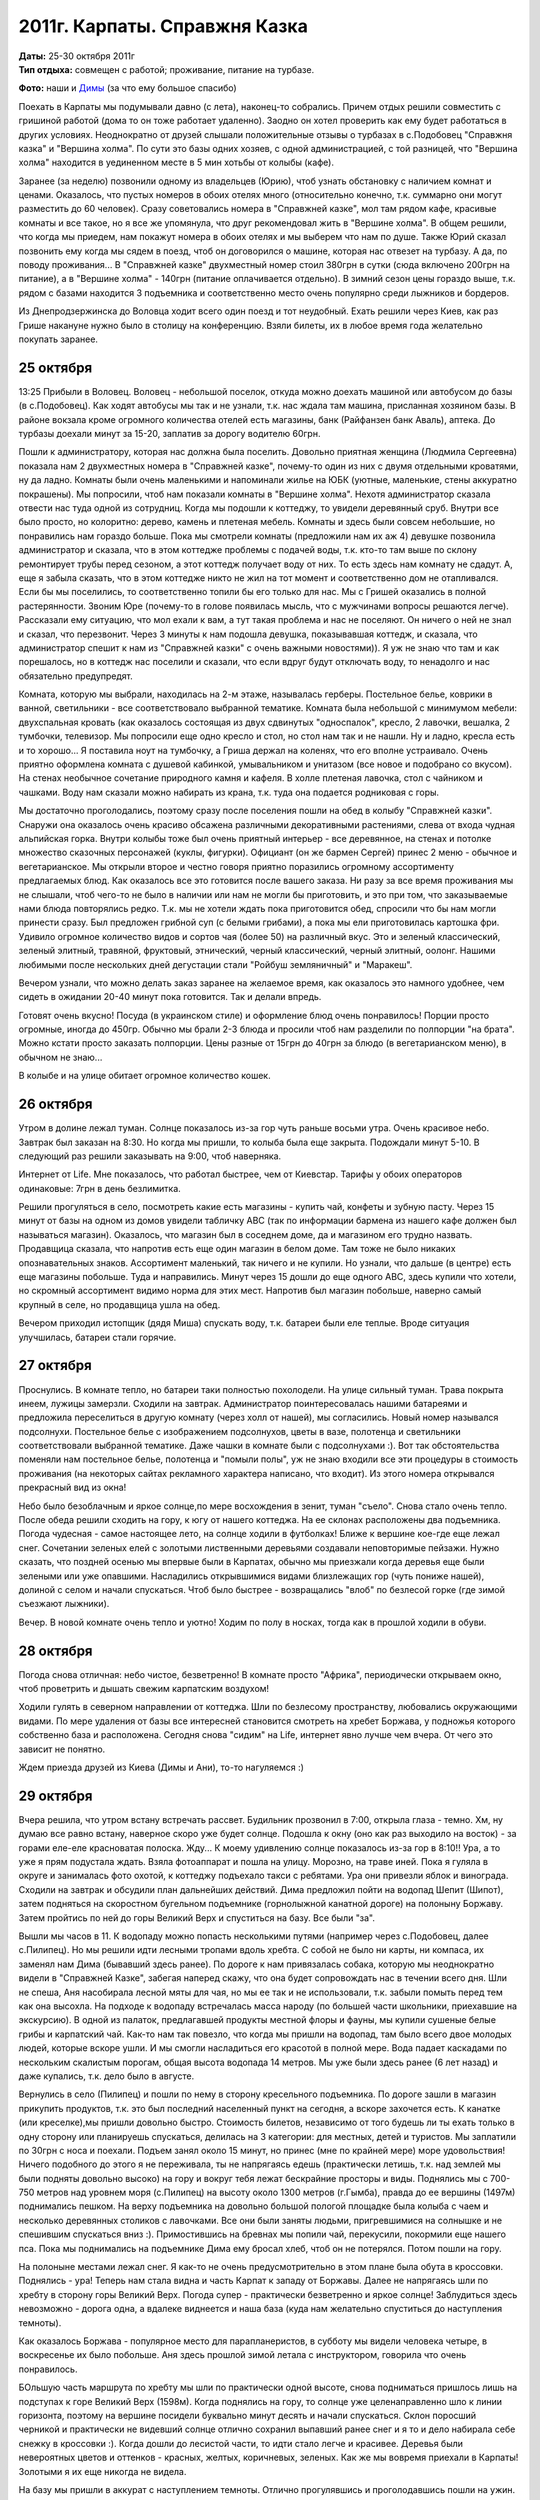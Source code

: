 2011г. Карпаты. Справжня Казка
==============================
.. _summary:
.. container::

    .. raw:: html

        <div class="napokaz"
            data-box-width="7"
            data-picasa-user="naspeh"
            data-picasa-album="20111025_Karpaty_Spravzhnya_Kazka">
        </div>

    | **Даты:** 25-30 октября 2011г
    | **Тип отдыха:** совмещен с работой; проживание, питание на турбазе.

**Фото:** наши и `Димы`__ (за что ему большое спасибо)

__ http://x-trips.com/travels/2011-10-karpaty

Поехать в Карпаты мы подумывали давно (с лета), наконец-то собрались. Причем отдых решили совместить с гришиной работой (дома то он тоже работает удаленно). Заодно он хотел проверить как ему будет работаться в других условиях. Неоднократно от друзей слышали положительные отзывы о турбазах в с.Подобовец "Справжня казка" и "Вершина холма". По сути это базы одних хозяев, с одной администрацией, с той разницей, что "Вершина холма" находится в уединенном месте в 5 мин хотьбы от колыбы (кафе).

Заранее (за неделю) позвонили одному из владельцев (Юрию), чтоб узнать обстановку с наличием комнат и ценами. Оказалось, что пустых номеров в обоих отелях много (относительно конечно, т.к. суммарно они могут разместить до 60 человек). Сразу советовались номера в "Справжней казке", мол там рядом кафе, красивые комнаты и все такое, но я все же упомянула, что друг рекомендовал жить в "Вершине холма". В общем решили, что когда мы приедем, нам покажут номера в обоих отелях и мы выберем что нам по душе. Также Юрий сказал позвонить ему когда мы сядем в поезд, чтоб он договорился о машине, которая нас отвезет на турбазу. А да, по поводу проживания... В "Справжней казке" двухместный номер стоил 380грн в сутки (сюда включено 200грн на питание), а в "Вершине холма" - 140грн (питание оплачивается отдельно). В зимний сезон цены гораздо выше, т.к. рядом с базами находится 3 подъемника и соответственно место очень популярно среди лыжников и бордеров.

Из Днепродзержинска до Воловца ходит всего один поезд и тот неудобный. Ехать решили через Киев, как раз Грише накануне нужно было в столицу на конференцию. Взяли билеты, их в любое время года желательно покупать заранее.


25 октября
----------
13:25 Прибыли в Воловец. Воловец - небольшой поселок, откуда можно доехать машиной или автобусом до базы (в с.Подобовец). Как ходят автобусы мы так и не узнали, т.к. нас ждала там машина, присланная хозяином базы. В районе вокзала кроме огромного количества отелей есть магазины, банк (Райфанзен банк Аваль), аптека. До турбазы доехали минут за 15-20, заплатив за дорогу водителю 60грн.

Пошли к администратору, которая нас должна была поселить. Довольно приятная женщина (Людмила Сергеевна) показала нам 2 двухместных номера в "Справжней казке", почему-то один из них с двумя отдельными кроватями, ну да ладно. Комнаты были очень маленькими и напоминали жилье на ЮБК (уютные, маленькие, стены аккуратно покрашены). Мы попросили, чтоб нам показали комнаты в "Вершине холма". Нехотя администратор сказала отвести нас туда одной из сотрудниц. Когда мы подошли к коттеджу, то увидели деревянный сруб. Внутри все было просто, но колоритно: дерево, камень и плетеная мебель. Комнаты и здесь были совсем небольшие, но понравились нам гораздо больше. Пока мы смотрели комнаты (предложили нам их аж 4) девушке позвонила администратор и сказала, что в этом коттедже проблемы с подачей воды, т.к. кто-то там выше по склону ремонтирует трубы перед сезоном, а этот коттедж получает воду от них. То есть здесь нам комнату не сдадут. А, еще я забыла сказать, что в этом коттедже никто не жил на тот момент и соответственно дом не отапливался. Если бы мы поселились, то соответственно топили бы его только для нас. Мы с Гришей оказались в полной растерянности. Звоним Юре (почему-то в голове появилась мысль, что с мужчинами вопросы решаются легче). Рассказали ему ситуацию, что мол ехали к вам, а тут такая проблема и нас не поселяют. Он ничего о ней не знал и сказал, что перезвонит. Через 3 минуты к нам подошла девушка, показывавшая коттедж, и сказала, что администратор спешит к нам из "Справжней казки" с очень важными новостями)). Я уж не знаю что там и как порешалось, но в коттедж нас поселили и сказали, что если вдруг будут отключать воду, то ненадолго и нас обязательно предупредят.

Комната, которую мы выбрали, находилась на 2-м этаже, называлась герберы. Постельное белье, коврики в ванной, светильники - все соответствовало выбранной тематике. Комната была небольшой с минимумом мебели: двухспальная кровать (как оказалось состоящая из двух сдвинутых "односпалок", кресло, 2 лавочки, вешалка, 2  тумбочки, телевизор. Мы попросили еще одно кресло и стол, но стол нам так и не нашли. Ну и ладно, кресла есть и то хорошо... Я поставила ноут на тумбочку, а Гриша держал на коленях, что его вполне устраивало. Очень приятно оформлена комната с душевой кабинкой, умывальником и унитазом (все новое и подобрано со вкусом). На стенах необычное сочетание природного камня и кафеля. В холле плетеная лавочка, стол с чайником и чашками. Воду нам сказали можно набирать из крана, т.к. туда она подается родниковая с горы.

Мы достаточно проголодались, поэтому сразу после поселения пошли на обед в колыбу "Справжней казки". Снаружи она оказалось очень красиво обсажена различными декоративными растениями, слева от входа чудная альпийская горка. Внутри колыбы тоже был очень приятный интерьер - все деревянное, на стенах и потолке множество сказочных персонажей (куклы, фигурки). Официант (он же бармен Сергей) принес 2 меню - обычное и вегетарианское. Мы открыли второе и честно говоря приятно поразились огромному ассортименту предлагаемых блюд. Как оказалось все это готовится после вашего заказа. Ни разу за все время проживания мы не слышали, чтоб чего-то не было в наличии или нам не могли бы приготовить, и это при том, что заказываемые нами блюда повторялись редко. Т.к. мы не хотели ждать пока приготовится обед, спросили что бы нам могли принести сразу. Был предложен грибной суп (с белыми грибами), а пока мы ели приготовилась картошка фри. Удивило огромное количество видов и сортов чая (более 50) на различный вкус. Это и зеленый классический, зеленый элитный, травяной, фруктовый, этнический, черный классический, черный элитный, оолонг. Нашими любимыми после нескольких дней дегустации стали "Ройбуш земляничный" и "Маракеш".

Вечером узнали, что можно делать заказ заранее на желаемое время, как оказалось это намного удобнее, чем сидеть в ожидании 20-40 минут пока готовится. Так и делали впредь.

Готовят очень вкусно! Посуда (в украинском стиле) и оформление блюд очень понравилось! Порции просто огромные, иногда до 450гр. Обычно мы брали 2-3 блюда и просили чтоб нам разделили по полпорции "на брата". Можно кстати просто заказать полпорции. Цены разные от 15грн до 40грн за блюдо (в вегетарианском меню), в обычном не знаю...

В колыбе и на улице обитает огромное количество кошек.


26 октября
----------
Утром в долине лежал туман. Солнце показалось из-за гор чуть раньше восьми утра. Очень красивое небо. Завтрак был заказан на 8:30. Но когда мы пришли, то колыба была еще закрыта. Подождали минут 5-10. В следующий раз решили заказывать на 9:00, чтоб наверняка.

Интернет от Life. Мне показалось, что работал быстрее, чем от Киевстар. Тарифы у обоих операторов одинаковые: 7грн в день безлимитка.

Решили прогуляться в село, посмотреть какие есть магазины - купить чай, конфеты и зубную пасту. Через 15 минут от базы на одном из домов увидели табличку ABC (так по информации бармена из нашего кафе должен был называться магазин). Оказалось, что магазин был в соседнем доме, да и магазином его трудно назвать. Продавщица сказала, что напротив есть еще один магазин в белом доме. Там тоже не было никаких опознавательных знаков. Ассортимент маленький, так ничего и не купили. Но узнали, что дальше (в центре) есть еще магазины побольше. Туда и направились. Минут через 15 дошли до еще одного ABC, здесь купили что хотели, но скромный ассортимент видимо норма для этих мест. Напротив был магазин побольше, наверно самый крупный в селе, но продавщица ушла на обед.

Вечером приходил истопщик (дядя Миша) спускать воду, т.к. батареи были еле теплые. Вроде ситуация улучшилась, батареи стали горячие.


27 октября
----------
Проснулись. В комнате тепло, но батареи таки полностью похолодели. На улице сильный туман. Трава покрыта инеем, лужицы замерзли. Сходили на завтрак. Администратор поинтересовалась нашими батареями и предложила переселиться в другую комнату (через холл от нашей), мы согласились. Новый номер назывался подсолнухи. Постельное белье с изображением подсолнухов, цветы в вазе, полотенца и светильники соответствовали выбранной тематике. Даже чашки в комнате были с подсолнухами :). Вот так обстоятельства поменяли нам постельное белье, полотенца и "помыли полы", уж не знаю входили все эти процедуры в стоимость проживания (на некоторых сайтах рекламного характера написано, что входит). Из этого номера открывался прекрасный вид из окна!

Небо было безоблачным и яркое солнце,по мере восхождения в зенит, туман "съело". Снова стало очень тепло. После обеда решили сходить на гору, к югу от нашего коттеджа. На ее склонах расположены два подъемника. Погода чудесная - самое настоящее лето, на солнце ходили в футболках! Ближе к вершине кое-где еще лежал снег. Сочетании зеленых елей с золотыми лиственными деревьями создавали неповторимые пейзажи. Нужно сказать, что поздней осенью мы впервые были в Карпатах, обычно мы приезжали когда деревья еще были зелеными или уже опавшими. Насладились открывшимися видами близлежащих гор (чуть пониже нашей), долиной с селом и начали спускаться. Чтоб было быстрее - возвращались "влоб" по безлесой горке (где зимой съезжают лыжники).

Вечер. В новой комнате очень тепло и уютно! Ходим по полу в носках, тогда как в прошлой ходили в обуви.


28 октября
----------
Погода снова отличная: небо чистое, безветренно! В комнате просто "Африка", периодически открываем окно, чтоб проветрить и дышать свежим карпатским воздухом!

Ходили гулять в северном направлении от коттеджа. Шли по безлесому пространству, любовались окружающими видами. По мере удаления от базы все интересней становится смотреть на хребет Боржава, у подножья которого собственно база и расположена. Сегодня снова "сидим" на Life, интернет явно лучше чем вчера. От чего это зависит не понятно.

Ждем приезда друзей из Киева (Димы и Ани), то-то нагуляемся :)


29 октября
----------
Вчера решила, что утром встану встречать рассвет. Будильник прозвонил в 7:00, открыла глаза - темно. Хм, ну думаю все равно встану, наверное скоро уже будет солнце. Подошла к окну (оно как раз выходило на восток) - за горами еле-еле красноватая полоска. Жду... К моему удивлению солнце показалось из-за гор в 8:10!! Ура, а то уже я прям подустала ждать. Взяла фотоаппарат и пошла на улицу. Морозно, на траве иней. Пока я гуляла в округе и занималась фото охотой, к коттеджу подъехало такси с ребятами. Ура они привезли яблок и винограда. Сходили на завтрак и обсудили план дальнейших действий. Дима предложил пойти на водопад Шепит (Шипот), затем подняться на скоростном бугельном подъемнике (горнолыжной канатной дороге) на полоныну Боржаву. Затем пройтись по ней до горы Великий Верх и спуститься на базу. Все были "за".

Вышли мы часов в 11. К водопаду можно попасть несколькими путями (например через с.Подобовец, далее с.Пилипец). Но мы решили идти лесными тропами вдоль хребта. С собой не было ни карты, ни компаса, их заменял нам Дима (бывавший здесь ранее). По дороге к нам привязалась собака, которую мы неоднократно видели в "Справжней Казке", забегая наперед скажу, что она будет сопровождать нас в течении всего дня. Шли не спеша, Аня насобирала лесной мяты для чая, но мы ее так и не использовали, т.к. забыли помыть перед тем как она высохла. На подходе к водопаду встречалась масса народу (по большей части школьники, приехавшие на экскурсию). В одной из палаток, предлагавшей продукты местной флоры и фауны, мы купили сушеные белые грибы и карпатский чай. Как-то нам так повезло, что когда мы пришли на водопад, там было всего двое молодых людей, которые вскоре ушли. И мы смогли насладиться его красотой в полной мере. Вода падает каскадами по нескольким скалистым порогам, общая высота водопада 14 метров. Мы уже были здесь ранее (6 лет назад) и даже купались, т.к. дело было в августе.

Вернулись в село (Пилипец) и пошли по нему в сторону кресельного подъемника. По дороге зашли в магазин прикупить продуктов, т.к. это был последний населенный пункт на сегодня, а вскоре захочется есть. К канатке (или креселке),мы пришли довольно быстро. Стоимость билетов, независимо от того будешь ли ты ехать только в одну сторону или планируешь спускаться, делилась на 3 категории: для местных, детей и туристов. Мы заплатили по 30грн с носа и поехали. Подъем занял около 15 минут, но принес (мне по крайней мере) море удовольствия! Ничего подобного до этого я не переживала, ты не напрягаясь едешь (практически летишь, т.к. над землей мы были подняты довольно высоко) на гору и вокруг тебя лежат бескрайние просторы и виды. Поднялись мы с 700-750 метров над уровнем моря (с.Пилипец) на высоту около 1300 метров (г.Гымба), правда до ее вершины (1497м) поднимались пешком. На верху подъемника на довольно большой пологой площадке была колыба с чаем и несколько деревянных столиков с лавочками. Все они были заняты людьми, пригревшимися на солнышке и не спешившим спускаться вниз :). Примостившись на бревнах мы попили чай, перекусили, покормили еще нашего пса. Пока мы поднимались на подъемнике Дима ему бросал хлеб, чтоб он не потерялся. Потом пошли на гору.

На полоныне местами лежал снег. Я как-то не очень предусмотрительно в этом плане была обута в кроссовки. Поднялись - ура! Теперь нам стала видна и часть Карпат к западу от Боржавы. Далее не напрягаясь шли по хребту в сторону горы Великий Верх. Погода супер - практически безветренно и яркое солнце! Заблудиться здесь невозможно - дорога одна, а вдалеке виднеется и наша база (куда нам желательно спуститься до наступления темноты).

Как оказалось Боржава - популярное место для парапланеристов, в субботу мы видели человека четыре, в воскресенье их было побольше. Аня здесь прошлой зимой летала с инструктором, говорила что очень понравилось.

БОльшую часть маршрута по хребту мы шли по практически одной высоте, снова подниматься пришлось лишь на подступах к горе Великий Верх (1598м). Когда поднялись на гору, то солнце уже целенаправленно шло к линии горизонта, поэтому на вершине посидели буквально минут десять и начали спускаться. Склон поросший черникой и практически не видевший солнце отлично сохранил выпавший ранее снег и я то и дело набирала себе снежку в кроссовки :). Когда дошли до лесистой части, то идти стало легче и красивее. Деревья были невероятных цветов и оттенков - красных, желтых, коричневых, зеленых. Как же мы вовремя приехали в Карпаты! Золотыми я их еще никогда не видела.

На базу мы пришли в аккурат с наступлением темноты. Отлично прогулявшись и проголодавшись пошли на ужин.


30 октября
----------
С утра был красивый туман. Наделали кучу классных фото.

Решили, что сегодня в дальнюю прогулку не пойдем. После завтрака, расположившись на столе на улице возле коттеджа, начали играть в `Каркассон <http://ru.wikipedia.org/wiki/Каркассон_(настольная_игра)>`_. Эту игру мы приобрели не так давно, пока очень нравится (для любителей стратегий - самое то!). Немного подмерзнув переместились в дом.

Ане пришла в голову идея покататься на лошади. Я, к счастью, видела объявление на входе в колыбу о конных прогулках. Пошли посмотрели телефон, Аня перезвонила и договорилась о встрече. Ей нужно было идти в село, к школе, но тут Дима придумал, что если лошадей приведут на базу, то он тоже покатается. Перезвонили, хозяин согласился. Но как окажется позже - это было исключение, т.к. обычно желающие покататься идут к нему в село. Иван (так звали парня) привел двух красивенных лошадей - маму и жеребца. Дима с Аней сели в седла и потихоньку поехали, Иван шел рядом и контролировал ситуацию. Я сделала несколько кадров и осталась с Гришей ждать друзей с прогулки неподалеку от коттеджа. И как оказалось очень не зря :). Дима, проезжая мимо меня на обратном пути настойчиво предложил попробовать покататься. Я начала сопротивляться, но он попросту слез с лошади и я села в седло. Это было здОрово! Подо мной крепкий красивый жеребец, вокруг леса и горы, рядом идет Иван и рассказывает о лошадях. Оказалось, что это дорогое удовольствие содержать самому лошадей и что он большой любитель погонять верхом по горам, в общем интересный собеседник, простой такой и открытый.

После обеда пошли играть в бадминтон. Погода была как раз отличная. Сначала играли неподалеку от колыбы, но после того как к ней подъехал огромный автобус с голодными туристами мы решили найти другую безветренную поляну. Солнце снова раздело до футболок :).

Вечером после ужина администратор базы подарила нам мешочки с надписью "Справжня Казка", в которых был карпатский чай. Как говорится: мелочь, а приятно!

Чтоб уехать с базы мы вызвали такси (того же водителя, что и привозил нас с Гришей сюда 5 дней назад).

Работать с GPRS(EDGE) оказалось можно, но иногда не очень комфортно. Поездка в целом очень удачная и позитивная.
